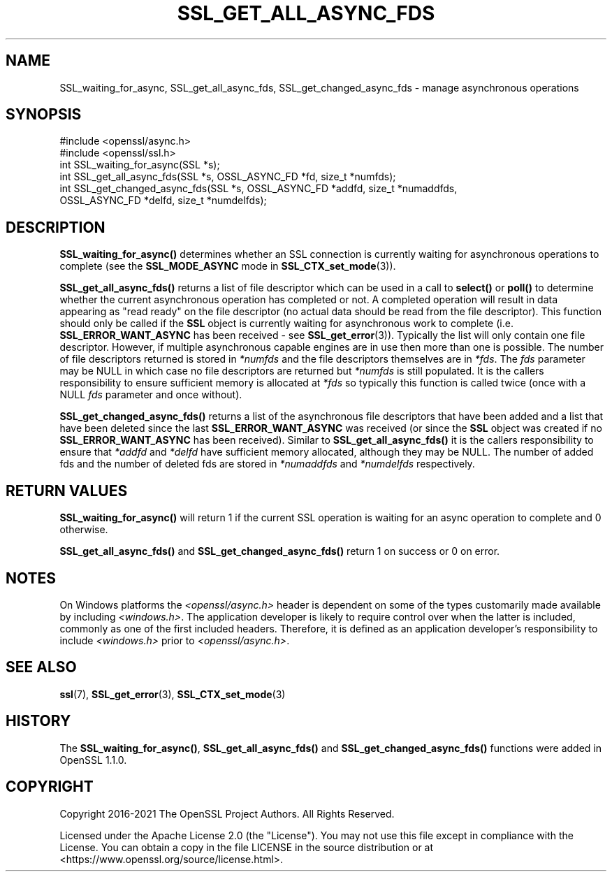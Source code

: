 .\" -*- mode: troff; coding: utf-8 -*-
.\" Automatically generated by Pod::Man 5.01 (Pod::Simple 3.43)
.\"
.\" Standard preamble:
.\" ========================================================================
.de Sp \" Vertical space (when we can't use .PP)
.if t .sp .5v
.if n .sp
..
.de Vb \" Begin verbatim text
.ft CW
.nf
.ne \\$1
..
.de Ve \" End verbatim text
.ft R
.fi
..
.\" \*(C` and \*(C' are quotes in nroff, nothing in troff, for use with C<>.
.ie n \{\
.    ds C` ""
.    ds C' ""
'br\}
.el\{\
.    ds C`
.    ds C'
'br\}
.\"
.\" Escape single quotes in literal strings from groff's Unicode transform.
.ie \n(.g .ds Aq \(aq
.el       .ds Aq '
.\"
.\" If the F register is >0, we'll generate index entries on stderr for
.\" titles (.TH), headers (.SH), subsections (.SS), items (.Ip), and index
.\" entries marked with X<> in POD.  Of course, you'll have to process the
.\" output yourself in some meaningful fashion.
.\"
.\" Avoid warning from groff about undefined register 'F'.
.de IX
..
.nr rF 0
.if \n(.g .if rF .nr rF 1
.if (\n(rF:(\n(.g==0)) \{\
.    if \nF \{\
.        de IX
.        tm Index:\\$1\t\\n%\t"\\$2"
..
.        if !\nF==2 \{\
.            nr % 0
.            nr F 2
.        \}
.    \}
.\}
.rr rF
.\" ========================================================================
.\"
.IX Title "SSL_GET_ALL_ASYNC_FDS 3ossl"
.TH SSL_GET_ALL_ASYNC_FDS 3ossl 2024-08-14 3.3.1 OpenSSL
.\" For nroff, turn off justification.  Always turn off hyphenation; it makes
.\" way too many mistakes in technical documents.
.if n .ad l
.nh
.SH NAME
SSL_waiting_for_async,
SSL_get_all_async_fds,
SSL_get_changed_async_fds
\&\- manage asynchronous operations
.SH SYNOPSIS
.IX Header "SYNOPSIS"
.Vb 2
\& #include <openssl/async.h>
\& #include <openssl/ssl.h>
\&
\& int SSL_waiting_for_async(SSL *s);
\& int SSL_get_all_async_fds(SSL *s, OSSL_ASYNC_FD *fd, size_t *numfds);
\& int SSL_get_changed_async_fds(SSL *s, OSSL_ASYNC_FD *addfd, size_t *numaddfds,
\&                               OSSL_ASYNC_FD *delfd, size_t *numdelfds);
.Ve
.SH DESCRIPTION
.IX Header "DESCRIPTION"
\&\fBSSL_waiting_for_async()\fR determines whether an SSL connection is currently
waiting for asynchronous operations to complete (see the \fBSSL_MODE_ASYNC\fR mode
in \fBSSL_CTX_set_mode\fR\|(3)).
.PP
\&\fBSSL_get_all_async_fds()\fR returns a list of file descriptor which can be used in a
call to \fBselect()\fR or \fBpoll()\fR to determine whether the current asynchronous
operation has completed or not. A completed operation will result in data
appearing as "read ready" on the file descriptor (no actual data should be read
from the file descriptor). This function should only be called if the \fBSSL\fR
object is currently waiting for asynchronous work to complete (i.e.
\&\fBSSL_ERROR_WANT_ASYNC\fR has been received \- see \fBSSL_get_error\fR\|(3)). Typically
the list will only contain one file descriptor. However, if multiple asynchronous
capable engines are in use then more than one is possible. The number of file
descriptors returned is stored in \fI*numfds\fR and the file descriptors themselves
are in \fI*fds\fR. The \fIfds\fR parameter may be NULL in which case no file
descriptors are returned but \fI*numfds\fR is still populated. It is the callers
responsibility to ensure sufficient memory is allocated at \fI*fds\fR so typically
this function is called twice (once with a NULL \fIfds\fR parameter and once
without).
.PP
\&\fBSSL_get_changed_async_fds()\fR returns a list of the asynchronous file descriptors
that have been added and a list that have been deleted since the last
\&\fBSSL_ERROR_WANT_ASYNC\fR was received (or since the \fBSSL\fR object was created if
no \fBSSL_ERROR_WANT_ASYNC\fR has been received). Similar to \fBSSL_get_all_async_fds()\fR
it is the callers responsibility to ensure that \fI*addfd\fR and \fI*delfd\fR have
sufficient memory allocated, although they may be NULL. The number of added fds
and the number of deleted fds are stored in \fI*numaddfds\fR and \fI*numdelfds\fR
respectively.
.SH "RETURN VALUES"
.IX Header "RETURN VALUES"
\&\fBSSL_waiting_for_async()\fR will return 1 if the current SSL operation is waiting
for an async operation to complete and 0 otherwise.
.PP
\&\fBSSL_get_all_async_fds()\fR and \fBSSL_get_changed_async_fds()\fR return 1 on success or
0 on error.
.SH NOTES
.IX Header "NOTES"
On Windows platforms the \fI<openssl/async.h>\fR header is dependent on some
of the types customarily made available by including \fI<windows.h>\fR. The
application developer is likely to require control over when the latter
is included, commonly as one of the first included headers. Therefore,
it is defined as an application developer's responsibility to include
\&\fI<windows.h>\fR prior to \fI<openssl/async.h>\fR.
.SH "SEE ALSO"
.IX Header "SEE ALSO"
\&\fBssl\fR\|(7),
\&\fBSSL_get_error\fR\|(3), \fBSSL_CTX_set_mode\fR\|(3)
.SH HISTORY
.IX Header "HISTORY"
The \fBSSL_waiting_for_async()\fR, \fBSSL_get_all_async_fds()\fR
and \fBSSL_get_changed_async_fds()\fR functions were added in OpenSSL 1.1.0.
.SH COPYRIGHT
.IX Header "COPYRIGHT"
Copyright 2016\-2021 The OpenSSL Project Authors. All Rights Reserved.
.PP
Licensed under the Apache License 2.0 (the "License").  You may not use
this file except in compliance with the License.  You can obtain a copy
in the file LICENSE in the source distribution or at
<https://www.openssl.org/source/license.html>.
